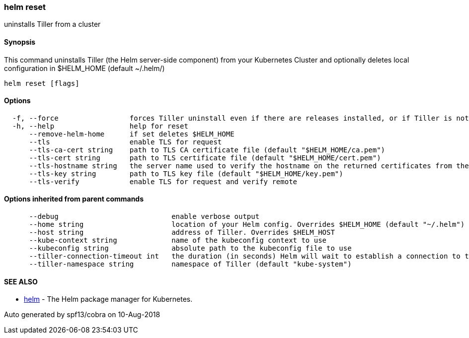 helm reset
~~~~~~~~~~

uninstalls Tiller from a cluster

Synopsis
^^^^^^^^

This command uninstalls Tiller (the Helm server-side component) from
your Kubernetes Cluster and optionally deletes local configuration in
$HELM_HOME (default ~/.helm/)

....
helm reset [flags]
....

Options
^^^^^^^

....
  -f, --force                 forces Tiller uninstall even if there are releases installed, or if Tiller is not in ready state. Releases are not deleted.)
  -h, --help                  help for reset
      --remove-helm-home      if set deletes $HELM_HOME
      --tls                   enable TLS for request
      --tls-ca-cert string    path to TLS CA certificate file (default "$HELM_HOME/ca.pem")
      --tls-cert string       path to TLS certificate file (default "$HELM_HOME/cert.pem")
      --tls-hostname string   the server name used to verify the hostname on the returned certificates from the server
      --tls-key string        path to TLS key file (default "$HELM_HOME/key.pem")
      --tls-verify            enable TLS for request and verify remote
....

Options inherited from parent commands
^^^^^^^^^^^^^^^^^^^^^^^^^^^^^^^^^^^^^^

....
      --debug                           enable verbose output
      --home string                     location of your Helm config. Overrides $HELM_HOME (default "~/.helm")
      --host string                     address of Tiller. Overrides $HELM_HOST
      --kube-context string             name of the kubeconfig context to use
      --kubeconfig string               absolute path to the kubeconfig file to use
      --tiller-connection-timeout int   the duration (in seconds) Helm will wait to establish a connection to tiller (default 300)
      --tiller-namespace string         namespace of Tiller (default "kube-system")
....

SEE ALSO
^^^^^^^^

* link:helm.md[helm] - The Helm package manager for Kubernetes.

Auto generated by spf13/cobra on 10-Aug-2018
